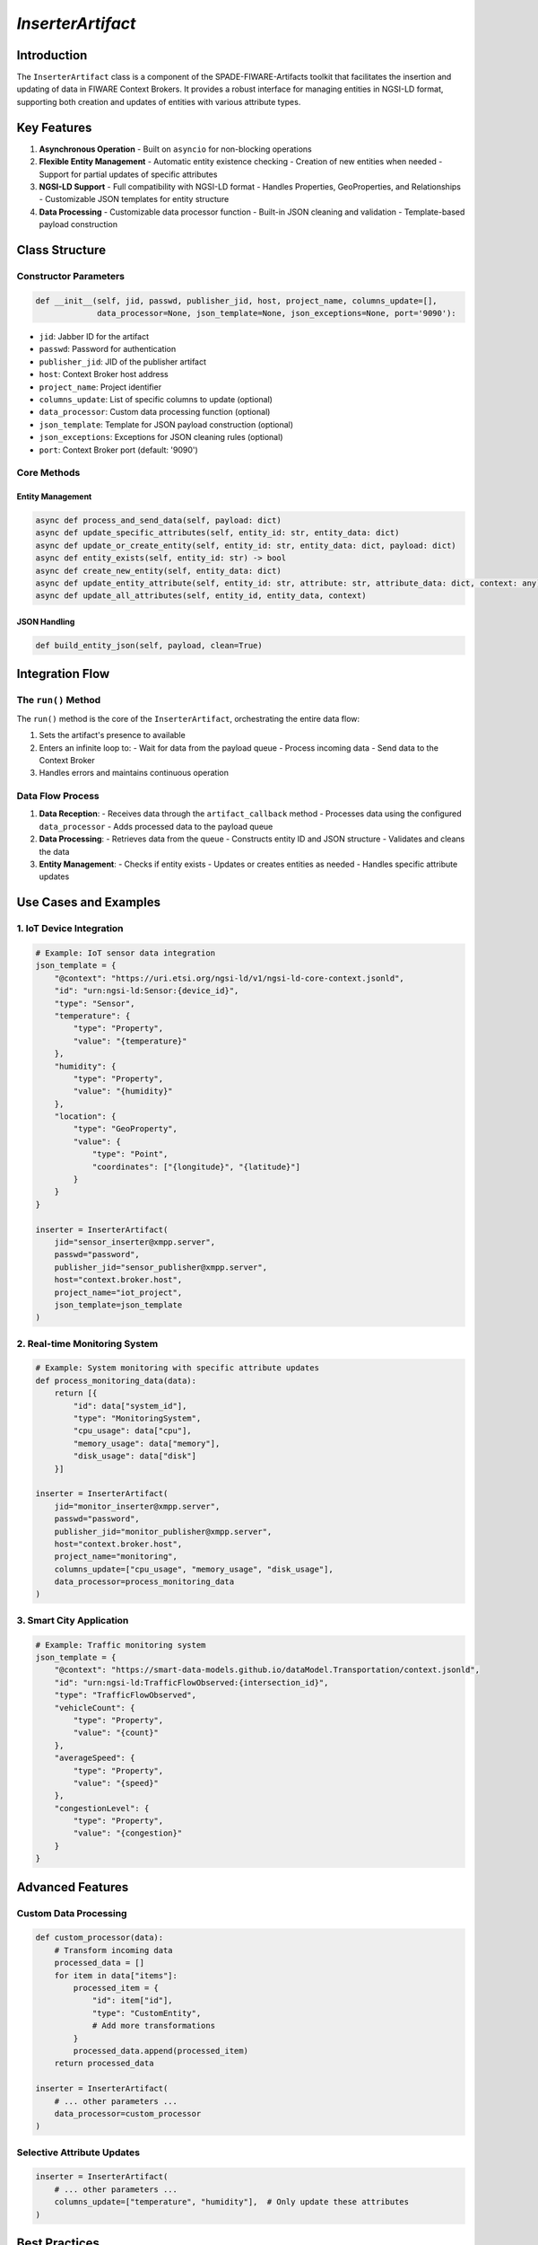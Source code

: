 `InserterArtifact`
=================================

Introduction
-----------

The ``InserterArtifact`` class is a  component of the SPADE-FIWARE-Artifacts toolkit that facilitates the insertion and updating of data in FIWARE Context Brokers. It provides a robust interface for managing entities in NGSI-LD format, supporting both creation and updates of entities with various attribute types.

Key Features
-----------

1. **Asynchronous Operation**
   - Built on ``asyncio`` for non-blocking operations

2. **Flexible Entity Management**
   - Automatic entity existence checking
   - Creation of new entities when needed
   - Support for partial updates of specific attributes

3. **NGSI-LD Support**
   - Full compatibility with NGSI-LD format
   - Handles Properties, GeoProperties, and Relationships
   - Customizable JSON templates for entity structure

4. **Data Processing**
   - Customizable data processor function
   - Built-in JSON cleaning and validation
   - Template-based payload construction

Class Structure
--------------

Constructor Parameters
^^^^^^^^^^^^^^^^^^^^

.. code-block:: python

    def __init__(self, jid, passwd, publisher_jid, host, project_name, columns_update=[],
                 data_processor=None, json_template=None, json_exceptions=None, port='9090'):

- ``jid``: Jabber ID for the artifact
- ``passwd``: Password for authentication
- ``publisher_jid``: JID of the publisher artifact
- ``host``: Context Broker host address
- ``project_name``: Project identifier
- ``columns_update``: List of specific columns to update (optional)
- ``data_processor``: Custom data processing function (optional)
- ``json_template``: Template for JSON payload construction (optional)
- ``json_exceptions``: Exceptions for JSON cleaning rules (optional)
- ``port``: Context Broker port (default: '9090')

Core Methods
^^^^^^^^^^^

Entity Management
"""""""""""""""

.. code-block:: python

    async def process_and_send_data(self, payload: dict)
    async def update_specific_attributes(self, entity_id: str, entity_data: dict)
    async def update_or_create_entity(self, entity_id: str, entity_data: dict, payload: dict)
    async def entity_exists(self, entity_id: str) -> bool
    async def create_new_entity(self, entity_data: dict)
    async def update_entity_attribute(self, entity_id: str, attribute: str, attribute_data: dict, context: any)
    async def update_all_attributes(self, entity_id, entity_data, context)

JSON Handling
"""""""""""

.. code-block:: python

    def build_entity_json(self, payload, clean=True)

Integration Flow
--------------

The ``run()`` Method
^^^^^^^^^^^^^^^^^^

The ``run()`` method is the core of the ``InserterArtifact``, orchestrating the entire data flow:

1. Sets the artifact's presence to available
2. Enters an infinite loop to:
   - Wait for data from the payload queue
   - Process incoming data
   - Send data to the Context Broker
3. Handles errors and maintains continuous operation

Data Flow Process
^^^^^^^^^^^^^^^

1. **Data Reception**:
   - Receives data through the ``artifact_callback`` method
   - Processes data using the configured ``data_processor``
   - Adds processed data to the payload queue

2. **Data Processing**:
   - Retrieves data from the queue
   - Constructs entity ID and JSON structure
   - Validates and cleans the data

3. **Entity Management**:
   - Checks if entity exists
   - Updates or creates entities as needed
   - Handles specific attribute updates

Use Cases and Examples
--------------------

1. IoT Device Integration
^^^^^^^^^^^^^^^^^^^^^^^

.. code-block:: python

    # Example: IoT sensor data integration
    json_template = {
        "@context": "https://uri.etsi.org/ngsi-ld/v1/ngsi-ld-core-context.jsonld",
        "id": "urn:ngsi-ld:Sensor:{device_id}",
        "type": "Sensor",
        "temperature": {
            "type": "Property",
            "value": "{temperature}"
        },
        "humidity": {
            "type": "Property",
            "value": "{humidity}"
        },
        "location": {
            "type": "GeoProperty",
            "value": {
                "type": "Point",
                "coordinates": ["{longitude}", "{latitude}"]
            }
        }
    }

    inserter = InserterArtifact(
        jid="sensor_inserter@xmpp.server",
        passwd="password",
        publisher_jid="sensor_publisher@xmpp.server",
        host="context.broker.host",
        project_name="iot_project",
        json_template=json_template
    )

2. Real-time Monitoring System
^^^^^^^^^^^^^^^^^^^^^^^^^^^

.. code-block:: python

    # Example: System monitoring with specific attribute updates
    def process_monitoring_data(data):
        return [{
            "id": data["system_id"],
            "type": "MonitoringSystem",
            "cpu_usage": data["cpu"],
            "memory_usage": data["memory"],
            "disk_usage": data["disk"]
        }]

    inserter = InserterArtifact(
        jid="monitor_inserter@xmpp.server",
        passwd="password",
        publisher_jid="monitor_publisher@xmpp.server",
        host="context.broker.host",
        project_name="monitoring",
        columns_update=["cpu_usage", "memory_usage", "disk_usage"],
        data_processor=process_monitoring_data
    )

3. Smart City Application
^^^^^^^^^^^^^^^^^^^^^^

.. code-block:: python

    # Example: Traffic monitoring system
    json_template = {
        "@context": "https://smart-data-models.github.io/dataModel.Transportation/context.jsonld",
        "id": "urn:ngsi-ld:TrafficFlowObserved:{intersection_id}",
        "type": "TrafficFlowObserved",
        "vehicleCount": {
            "type": "Property",
            "value": "{count}"
        },
        "averageSpeed": {
            "type": "Property",
            "value": "{speed}"
        },
        "congestionLevel": {
            "type": "Property",
            "value": "{congestion}"
        }
    }

Advanced Features
---------------

Custom Data Processing
^^^^^^^^^^^^^^^^^^^

.. code-block:: python

    def custom_processor(data):
        # Transform incoming data
        processed_data = []
        for item in data["items"]:
            processed_item = {
                "id": item["id"],
                "type": "CustomEntity",
                # Add more transformations
            }
            processed_data.append(processed_item)
        return processed_data

    inserter = InserterArtifact(
        # ... other parameters ...
        data_processor=custom_processor
    )

Selective Attribute Updates
^^^^^^^^^^^^^^^^^^^^^^^^

.. code-block:: python

    inserter = InserterArtifact(
        # ... other parameters ...
        columns_update=["temperature", "humidity"],  # Only update these attributes
    )

Best Practices
------------

1. **Error Handling**
   - Implement proper error handling in data processor functions
   - Monitor the artifact's logs for potential issues
   - Handle network connectivity issues gracefully

2. **Performance Optimization**
   - Use batch processing when possible
   - Implement efficient data processing functions
   - Monitor queue size and processing delays

3. **Data Validation**
   - Validate data before processing
   - Use appropriate JSON templates
   - Handle missing or invalid data appropriately

Troubleshooting
-------------

Common Issues
^^^^^^^^^^^

1. **Connection Errors**
   - Verify Context Broker URL and port
   - Check network connectivity
   - Ensure proper authentication

2. **Data Processing Issues**
   - Validate JSON template format
   - Check data processor function
   - Verify incoming data structure

3. **Update Failures**
   - Confirm entity existence
   - Verify attribute names and types
   - Check NGSI-LD compatibility

Conclusion
---------

The ``InserterArtifact`` provides a flexible solution for managing data in FIWARE Context Brokers. Its versatility makes it suitable for various use cases, from IoT applications to smart city implementations.
